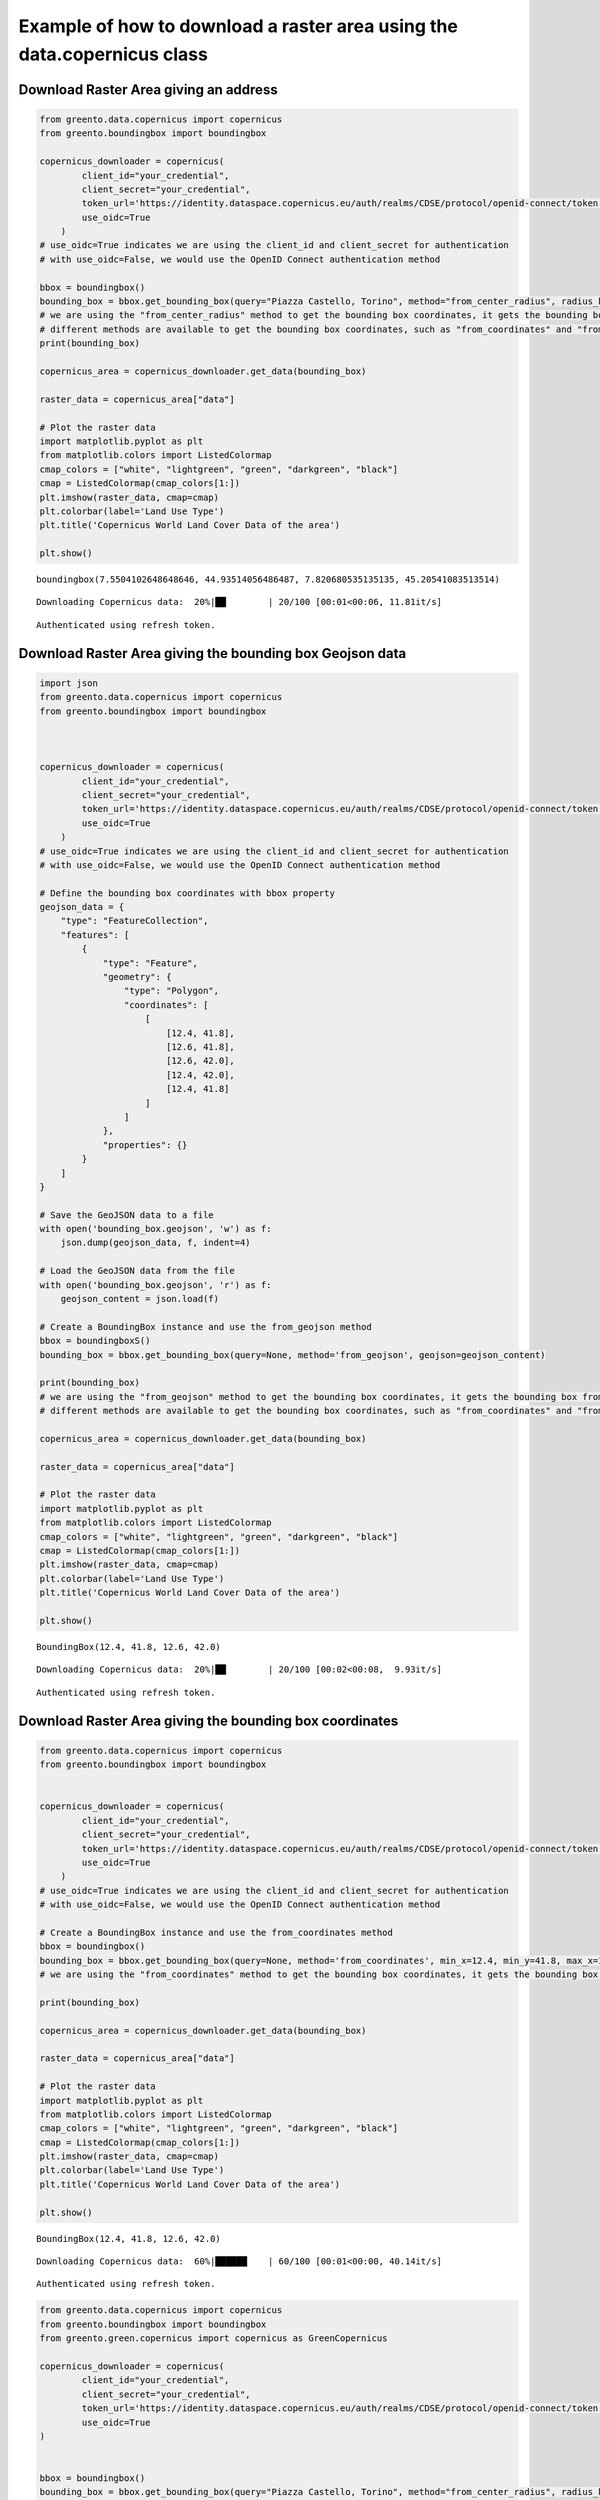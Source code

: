 Example of how to download a raster area using the data.copernicus class
-----------------------------------------------------------------------------

Download Raster Area giving an address
^^^^^^^^^^^^^^^^^^^^^^^^^^^^^^^^^^^^^^

.. code-block:: python

    from greento.data.copernicus import copernicus
    from greento.boundingbox import boundingbox
    
    copernicus_downloader = copernicus(
            client_id="your_credential",
            client_secret="your_credential",
            token_url='https://identity.dataspace.copernicus.eu/auth/realms/CDSE/protocol/openid-connect/token',
            use_oidc=True
        )
    # use_oidc=True indicates we are using the client_id and client_secret for authentication
    # with use_oidc=False, we would use the OpenID Connect authentication method
    
    bbox = boundingbox()
    bounding_box = bbox.get_bounding_box(query="Piazza Castello, Torino", method="from_center_radius", radius_km=15)
    # we are using the "from_center_radius" method to get the bounding box coordinates, it gets the bounding box from a center point and a radius in km
    # different methods are available to get the bounding box coordinates, such as "from_coordinates" and "from_geojson"
    print(bounding_box)
    
    copernicus_area = copernicus_downloader.get_data(bounding_box)
    
    raster_data = copernicus_area["data"]
    
    # Plot the raster data
    import matplotlib.pyplot as plt
    from matplotlib.colors import ListedColormap
    cmap_colors = ["white", "lightgreen", "green", "darkgreen", "black"]
    cmap = ListedColormap(cmap_colors[1:])
    plt.imshow(raster_data, cmap=cmap)
    plt.colorbar(label='Land Use Type')
    plt.title('Copernicus World Land Cover Data of the area')
    
    plt.show()


.. parsed-literal::

    boundingbox(7.5504102648648646, 44.93514056486487, 7.820680535135135, 45.20541083513514)


.. parsed-literal::

    Downloading Copernicus data:  20%|██        | 20/100 [00:01<00:06, 11.81it/s]

.. parsed-literal::

    Authenticated using refresh token.


.. image:: /jupyter_notebooks/example_copernicus_files/example_copernicus_2_4.png


Download Raster Area giving the bounding box Geojson data
^^^^^^^^^^^^^^^^^^^^^^^^^^^^^^^^^^^^^^^^^^^^^^^^^^^^^^^^^

.. code-block:: python

    import json
    from greento.data.copernicus import copernicus
    from greento.boundingbox import boundingbox
    
    
    
    copernicus_downloader = copernicus(
            client_id="your_credential",
            client_secret="your_credential",
            token_url='https://identity.dataspace.copernicus.eu/auth/realms/CDSE/protocol/openid-connect/token',
            use_oidc=True
        )
    # use_oidc=True indicates we are using the client_id and client_secret for authentication
    # with use_oidc=False, we would use the OpenID Connect authentication method
    
    # Define the bounding box coordinates with bbox property
    geojson_data = {
        "type": "FeatureCollection",
        "features": [
            {
                "type": "Feature",
                "geometry": {
                    "type": "Polygon",
                    "coordinates": [
                        [
                            [12.4, 41.8],
                            [12.6, 41.8],
                            [12.6, 42.0],
                            [12.4, 42.0],
                            [12.4, 41.8]
                        ]
                    ]
                },
                "properties": {}
            }
        ]
    }
    
    # Save the GeoJSON data to a file
    with open('bounding_box.geojson', 'w') as f:
        json.dump(geojson_data, f, indent=4)
    
    # Load the GeoJSON data from the file
    with open('bounding_box.geojson', 'r') as f:
        geojson_content = json.load(f)
    
    # Create a BoundingBox instance and use the from_geojson method
    bbox = boundingboxS()
    bounding_box = bbox.get_bounding_box(query=None, method='from_geojson', geojson=geojson_content)
    
    print(bounding_box)
    # we are using the "from_geojson" method to get the bounding box coordinates, it gets the bounding box from a GeoJSON data
    # different methods are available to get the bounding box coordinates, such as "from_coordinates" and "from_geojson"
    
    copernicus_area = copernicus_downloader.get_data(bounding_box)
    
    raster_data = copernicus_area["data"]
    
    # Plot the raster data
    import matplotlib.pyplot as plt
    from matplotlib.colors import ListedColormap
    cmap_colors = ["white", "lightgreen", "green", "darkgreen", "black"]
    cmap = ListedColormap(cmap_colors[1:])
    plt.imshow(raster_data, cmap=cmap)
    plt.colorbar(label='Land Use Type')
    plt.title('Copernicus World Land Cover Data of the area')
    
    plt.show()


.. parsed-literal::

    BoundingBox(12.4, 41.8, 12.6, 42.0)


.. parsed-literal::

    Downloading Copernicus data:  20%|██        | 20/100 [00:02<00:08,  9.93it/s]

.. parsed-literal::

    Authenticated using refresh token.


.. image:: /jupyter_notebooks/example_copernicus_files/example_copernicus_4_4.png


Download Raster Area giving the bounding box coordinates
^^^^^^^^^^^^^^^^^^^^^^^^^^^^^^^^^^^^^^^^^^^^^^^^^^^^^^^^

.. code-block:: python

    from greento.data.copernicus import copernicus
    from greento.boundingbox import boundingbox
    
    
    copernicus_downloader = copernicus(
            client_id="your_credential",
            client_secret="your_credential",
            token_url='https://identity.dataspace.copernicus.eu/auth/realms/CDSE/protocol/openid-connect/token',
            use_oidc=True
        )
    # use_oidc=True indicates we are using the client_id and client_secret for authentication
    # with use_oidc=False, we would use the OpenID Connect authentication method
    
    # Create a BoundingBox instance and use the from_coordinates method
    bbox = boundingbox()
    bounding_box = bbox.get_bounding_box(query=None, method='from_coordinates', min_x=12.4, min_y=41.8, max_x=12.6, max_y=42.0)
    # we are using the "from_coordinates" method to get the bounding box coordinates, it gets the bounding box from the minimum and maximum coordinates
    
    print(bounding_box)
    
    copernicus_area = copernicus_downloader.get_data(bounding_box)
    
    raster_data = copernicus_area["data"]
    
    # Plot the raster data
    import matplotlib.pyplot as plt
    from matplotlib.colors import ListedColormap
    cmap_colors = ["white", "lightgreen", "green", "darkgreen", "black"]
    cmap = ListedColormap(cmap_colors[1:])
    plt.imshow(raster_data, cmap=cmap)
    plt.colorbar(label='Land Use Type')
    plt.title('Copernicus World Land Cover Data of the area')
    
    plt.show()


.. parsed-literal::

    BoundingBox(12.4, 41.8, 12.6, 42.0)


.. parsed-literal::

    Downloading Copernicus data:  60%|██████    | 60/100 [00:01<00:00, 40.14it/s]

.. parsed-literal::

    Authenticated using refresh token.
                                                                                 


.. image:: /jupyter_notebooks/example_copernicus_files/example_copernicus_6_4.png


.. code-block:: python

    from greento.data.copernicus import copernicus
    from greento.boundingbox import boundingbox
    from greento.green.copernicus import copernicus as GreenCopernicus
    
    copernicus_downloader = copernicus(
            client_id="your_credential",
            client_secret="your_credential",
            token_url='https://identity.dataspace.copernicus.eu/auth/realms/CDSE/protocol/openid-connect/token',
            use_oidc=True
    )
    
    
    bbox = boundingbox()
    bounding_box = bbox.get_bounding_box(query="Piazza Castello, Torino", method="from_center_radius", radius_km=15)
    
    copernicus_area = copernicus_downloader.get_data(bounding_box)
    copernicus_green = GreenCopernicus(copernicus_area)
    green_copernicus = copernicus_green.get_green()
    
    raster_data = green_copernicus["data"]
    
    # Plot the raster data
    import matplotlib.pyplot as plt
    from matplotlib.colors import ListedColormap
    cmap_colors = ["white", "lightgreen", "green", "darkgreen", "black"]
    cmap = ListedColormap(cmap_colors[1:])
    plt.imshow(raster_data, cmap=cmap)
    plt.colorbar(label='Land Use Type')
    plt.title('Copernicus World Land Green Cover Data of the area')
    
    plt.show()


.. parsed-literal::

    Downloading Copernicus data:  20%|██        | 20/100 [00:01<00:07, 10.96it/s]

.. parsed-literal::

    Authenticated using refresh token.



.. image:: /jupyter_notebooks/example_copernicus_files/example_copernicus_7_3.png

